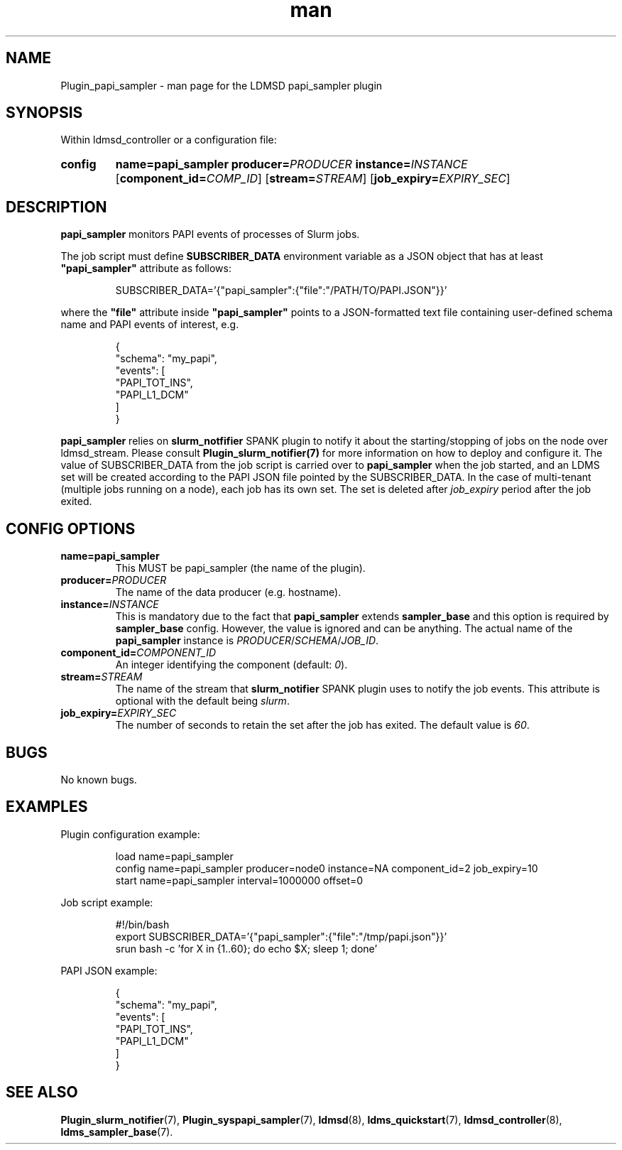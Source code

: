 .\" Manpage for papi_sampler
.\" Contact ovis-help@ca.sandia.gov to correct errors or typos.
.TH man 7 "30 Sep 2019" "v4" "LDMSD Plugin papi_sampler man page"

.SH NAME
Plugin_papi_sampler - man page for the LDMSD papi_sampler plugin

.SH SYNOPSIS
Within ldmsd_controller or a configuration file:
.SY config
.BR name=papi_sampler
.BI producer= PRODUCER
.BI instance= INSTANCE
.OP \fBcomponent_id=\fICOMP_ID
.OP \fBstream=\fISTREAM
.OP \fBjob_expiry=\fIEXPIRY_SEC
.YS

.SH DESCRIPTION
\fBpapi_sampler\fR monitors PAPI events of processes of Slurm jobs.

The job script must define \fBSUBSCRIBER_DATA\fR environment variable as a JSON
object that has at least \fB"papi_sampler"\fR attribute as follows:

.RS
.EX
SUBSCRIBER_DATA='{"papi_sampler":{"file":"/PATH/TO/PAPI.JSON"}}'
.EE
.RE

where the \fB"file"\fR attribute inside \fB"papi_sampler"\fR points to a
JSON-formatted text file containing user-defined schema name and PAPI events of
interest, e.g.

.RS
.EX
{
  "schema": "my_papi",
  "events": [
    "PAPI_TOT_INS",
    "PAPI_L1_DCM"
  ]
}
.EE
.RE

\fBpapi_sampler\fR relies on \fBslurm_notfifier\fR SPANK plugin to notify it
about the starting/stopping of jobs on the node over ldmsd_stream. Please
consult \fBPlugin_slurm_notifier(7)\fR for more information on how to deploy and
configure it. The value of SUBSCRIBER_DATA from the job script is carried over
to \fBpapi_sampler\fR when the job started, and an LDMS set will be created
according to the PAPI JSON file pointed by the SUBSCRIBER_DATA. In the case of
multi-tenant (multiple jobs running on a node), each job has its own set. The
set is deleted after \fIjob_expiry\fR period after the job exited.


.SH CONFIG OPTIONS
.TP
.BR name=papi_sampler
This MUST be papi_sampler (the name of the plugin).
.TP
.BI producer= PRODUCER
The name of the data producer (e.g. hostname).
.TP
.BI instance= INSTANCE
This is mandatory due to the fact that \fBpapi_sampler\fR extends
\fBsampler_base\fR and this option is required by \fBsampler_base\fR config.
However, the value is ignored and can be anything. The actual name of the
\fBpapi_sampler\fR instance is
.IR PRODUCER / SCHEMA / JOB_ID .
.TP
.BI component_id= COMPONENT_ID
An integer identifying the component (default: \fI0\fR).
.TP
.BI stream= STREAM
The name of the stream that \fBslurm_notifier\fR SPANK plugin uses to notify the
job events. This attribute is optional with the default being \fIslurm\fR.
.TP
.BI job_expiry= EXPIRY_SEC
The number of seconds to retain the set after the job has exited. The default
value is \fI60\fR.

.SH BUGS
No known bugs.

.SH EXAMPLES
Plugin configuration example:

.RS
.EX
load name=papi_sampler
config name=papi_sampler producer=node0 instance=NA component_id=2 job_expiry=10
start name=papi_sampler interval=1000000 offset=0
.EE
.RE

Job script example:

.RS
.EX
#!/bin/bash
export SUBSCRIBER_DATA='{"papi_sampler":{"file":"/tmp/papi.json"}}'
srun bash -c 'for X in {1..60}; do echo $X; sleep 1; done'
.EE
.RE

PAPI JSON example:

.RS
.EX
{
  "schema": "my_papi",
  "events": [
    "PAPI_TOT_INS",
    "PAPI_L1_DCM"
  ]
}
.EE
.RE

.SH SEE ALSO
.nh
.BR Plugin_slurm_notifier (7),
.BR Plugin_syspapi_sampler (7),
.BR ldmsd (8),
.BR ldms_quickstart (7),
.BR ldmsd_controller (8),
.BR ldms_sampler_base (7).
